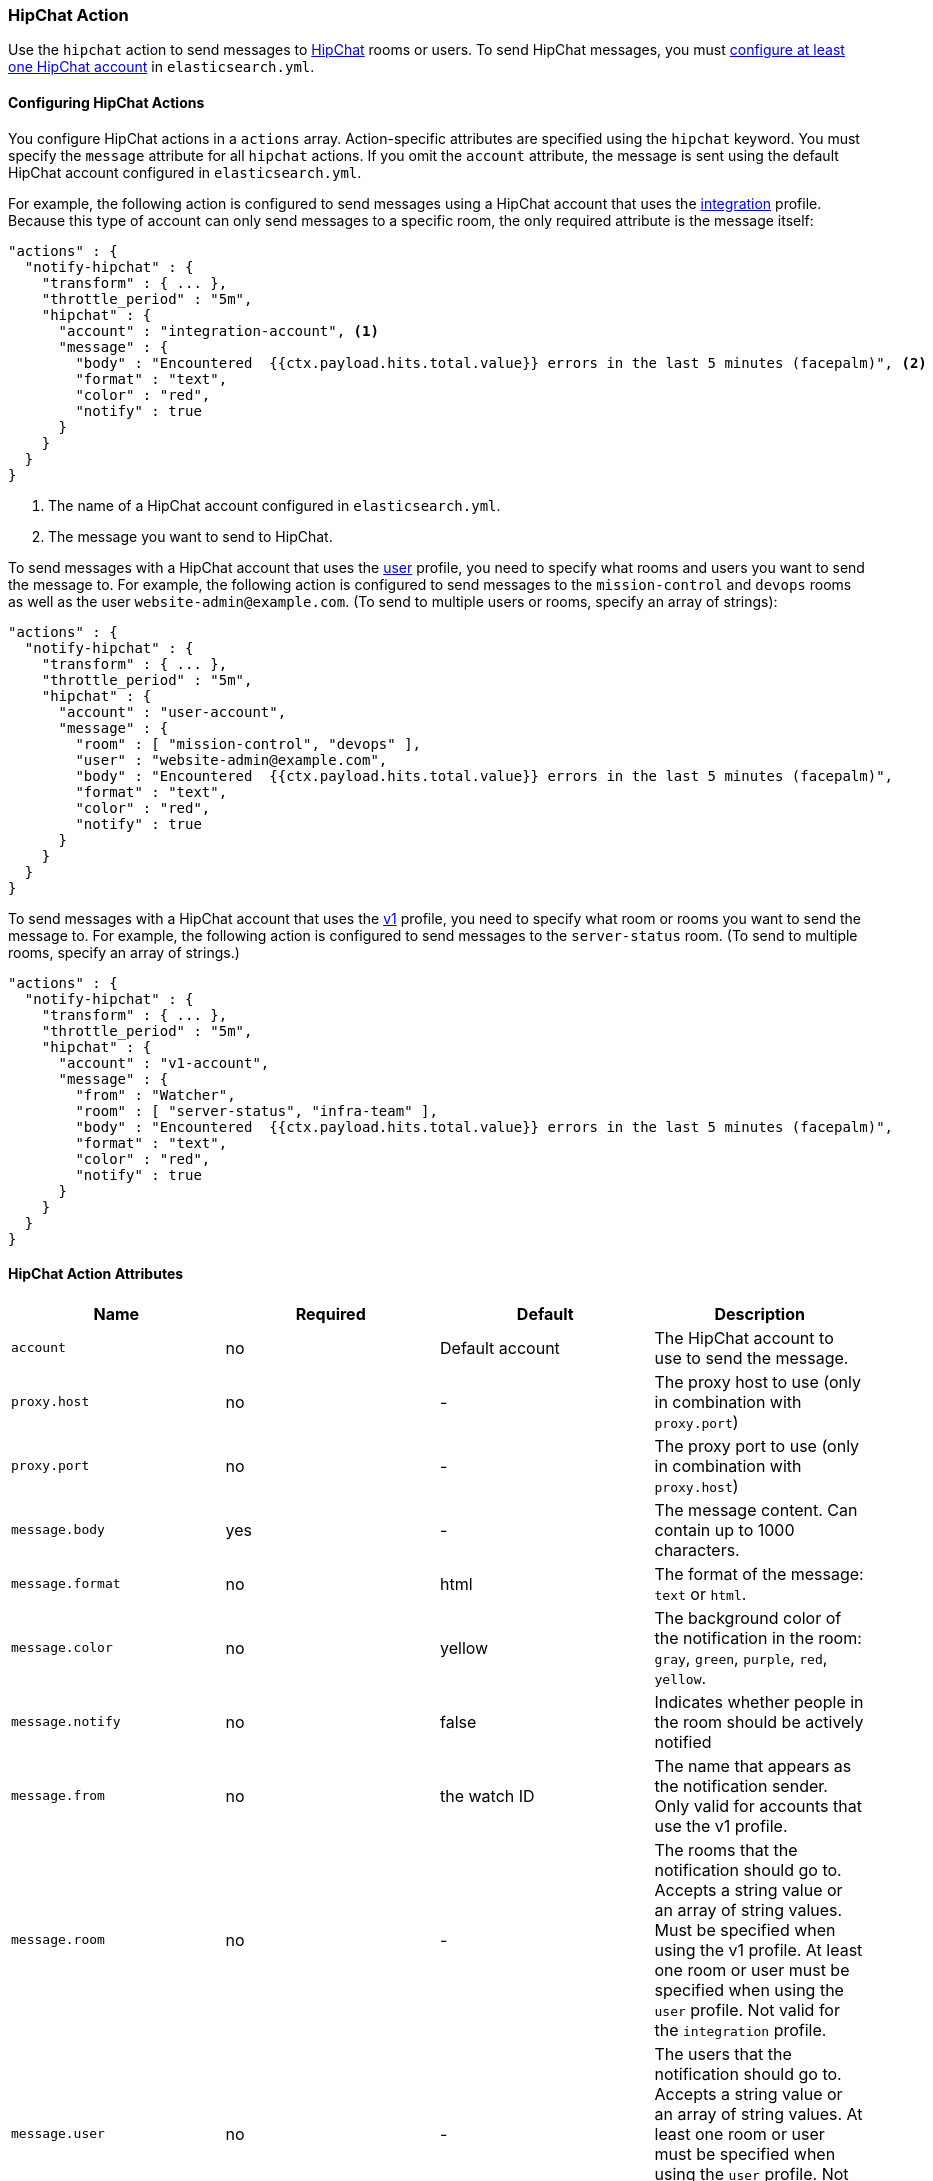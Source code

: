 [[actions-hipchat]]
=== HipChat Action

Use the `hipchat` action to send messages to https://www.hipchat.com[HipChat]
rooms or users. To send HipChat messages, you must
<<configuring-hipchat, configure at least one HipChat account>> in `elasticsearch.yml`. 

[[configuring-hipchat-actions]]
==== Configuring HipChat Actions

You configure HipChat actions in a `actions` array. Action-specific attributes
are specified using the `hipchat` keyword. You must specify the `message`
attribute for all `hipchat` actions. If you omit the `account` attribute, the
message is sent using the default HipChat account configured in
`elasticsearch.yml`.

For example, the following action is configured to send messages using a HipChat
account that uses the <<hipchat-api-integration, integration>> profile. Because
this type of account can only send messages to a specific room, the only required
attribute is the message itself:

[source,js]
--------------------------------------------------
"actions" : {
  "notify-hipchat" : {
    "transform" : { ... },
    "throttle_period" : "5m",
    "hipchat" : {
      "account" : "integration-account", <1>
      "message" : {
        "body" : "Encountered  {{ctx.payload.hits.total.value}} errors in the last 5 minutes (facepalm)", <2>
        "format" : "text",
        "color" : "red",
        "notify" : true
      }
    }
  }
}
--------------------------------------------------
// NOTCONSOLE
<1> The name of a HipChat account configured in `elasticsearch.yml`.
<2> The message you want to send to HipChat.

To send messages with a HipChat account that uses the <<hipchat-api-user, user>>
profile, you need to specify what rooms and users you want to send the message to.
For example, the following action is configured to send messages to the
`mission-control` and `devops` rooms as well as the user `website-admin@example.com`.
(To send to multiple users or rooms, specify an array of strings):

[source,js]
--------------------------------------------------
"actions" : {
  "notify-hipchat" : {
    "transform" : { ... },
    "throttle_period" : "5m",
    "hipchat" : {
      "account" : "user-account",
      "message" : {
        "room" : [ "mission-control", "devops" ],
        "user" : "website-admin@example.com",
        "body" : "Encountered  {{ctx.payload.hits.total.value}} errors in the last 5 minutes (facepalm)",
        "format" : "text",
        "color" : "red",
        "notify" : true
      }
    }
  }
}
--------------------------------------------------
// NOTCONSOLE

To send messages with a HipChat account that uses the <<hipchat-api-v1, v1>>
profile, you need to specify what room or rooms you want to send the message to.
For example, the following action is configured to send messages to the
`server-status` room. (To send to multiple rooms, specify an array of strings.)

[source,js]
--------------------------------------------------
"actions" : {
  "notify-hipchat" : {
    "transform" : { ... },
    "throttle_period" : "5m",
    "hipchat" : {
      "account" : "v1-account",
      "message" : {
        "from" : "Watcher",
        "room" : [ "server-status", "infra-team" ],
        "body" : "Encountered  {{ctx.payload.hits.total.value}} errors in the last 5 minutes (facepalm)",
        "format" : "text",
        "color" : "red",
        "notify" : true
      }
    }
  }
}
--------------------------------------------------
// NOTCONSOLE

[[hipchat-action-attributes]]
==== HipChat Action Attributes

[cols=",^,,", options="header"]
|======
| Name              |Required | Default         | Description

| `account`         | no      | Default account | The HipChat account to use to send the message.

| `proxy.host`      | no      | -               | The proxy host to use (only in combination with `proxy.port`)

| `proxy.port`      | no      | -               | The proxy port to use (only in combination with `proxy.host`)

| `message.body`    | yes     | -               | The message content. Can contain up to 1000 characters.

| `message.format`  | no      | html            | The format of the message: `text` or `html`.

| `message.color`   | no      | yellow          | The background color of the notification in the room:
                                                  `gray`, `green`, `purple`, `red`, `yellow`.

| `message.notify`  | no      | false           | Indicates whether people in the room should be actively
                                                  notified

| `message.from`    | no      | the watch ID    | The name that appears as the notification sender. Only
                                                  valid for accounts that use the v1 profile.

| `message.room`    | no      | -               | The rooms that the notification should go to. Accepts
                                                  a string value or an array of string values. Must be
                                                  specified when using the v1 profile. At least one room
                                                  or user must be specified when using the `user` profile.
                                                  Not valid for the `integration` profile.

| `message.user`    | no      | -               | The users that the notification should go to. Accepts
                                                  a string value or an array of string values. At least
                                                  one room or user must be specified when using the `user`
                                                  profile. Not valid for the `integration` or `v1` profiles.
|======


[[configuring-hipchat]]
==== Configuring HipChat Accounts

You configure the accounts {watcher} can use to communicate with HipChat in the
`xpack.notification.hipchat` namespace in `elasticsearch.yml`. Both
https://www.hipchat.com/docs/api[v1] and
https://www.hipchat.com/docs/apiv2[v2] HipChat APIs are supported.

{watcher} provides three HipChat API profiles:

<<hipchat-api-integration,integration>>::
Sends messages to a specific room using HipChat's v2 API
https://www.hipchat.com/docs/apiv2/method/send_room_notification[Send room
notification].

<<hipchat-api-user, user>>::
Sends messages as a particular user through the HipChat v2 API. Enables you to
send messages to arbitrary rooms or users.

<<hipchat-api-v1, v1>>::
Sends messages to rooms using HipChat's v1 API
https://www.hipchat.com/docs/api/method/rooms/message[rooms/message].
+
NOTE: The `v1` profile is provided because it is simple to set up and this API
      is familiar to many users. That said, HipChat has deprecated the v1 API
      and is encouraging users to migrate to v2. Both the `integration` and
      `user` profiles are based on the HipChat v2 API.

If you configure multiple HipChat accounts, you either need to set a default
HipChat account or specify which account the notification should be sent with
in the <<actions-hipchat, hipchat>> action.

deprecated[Storing the `auth_token` in the configuration file or using via updating the settings now is deprecated, as you should use the keystore for this, see {ref}/secure-settings.html[secure settings]]

[source,yaml]
--------------------------------------------------
xpack.notification.hipchat:
  default_account: team1
  account:
    team1:
      ...
    team2:
      ...
--------------------------------------------------


[[hipchat-api-integration]]
===== Using the Hipchat Integration Profile

You can use the `integration` profile to send messages to specific rooms. When
you set an account's profile to `integration`, the messages are sent through
HipChat's v2 https://www.hipchat.com/docs/apiv2/method/send_room_notification[
Send room notification] API.

When you use the `integration` profile, you need to configure a separate HipChat
account for each room you want to send messages--the account configuration
contains a room-specific authentication token. Alternatively, you can use the
<<hipchat-api-user, `user`>> or <<hipchat-api-v1, `v1`>> profile to send messages
to multiple rooms.

NOTE: The `integration` profile only supports sending messages to rooms, it does
      not support sending private messages. Use the <<hipchat-api-user, `user`>>
      profile to notify a particular HipChat user.

You need a room-specific authentication token to configure an `integration`
account. To generate an authentication token:

. Log in to http://hipchat.com[hipchat.com] or your HipChat server as a group
  administrator.
. Go to *Group admin > Rooms*.
. Click the name of the room you want to send messages to.
. Click the *Tokens* link.
. Enter a name for the token in the *Label* field.
+
image::images/hipchat-generate-room-token.jpg[]
. Select the *Send Notification* scope.
. Click *Create*.
. Copy the generated token so you can paste it into your HipChat account
  configuration in `elasticsearch.yml`.
+
image::images/hipchat-copy-room-token.jpg[]

To configure a HipChat account that uses the `integration` profile:

. Set the `type` to `integration`.
. Set `room` to the name of the room you want to send messages to.
. Set `auth_token` to the room-specific authentication token.

For example, the following snippet configures an account called
`notify-monitoring` that sends messages to the `monitoring` room:

[source,shell]
--------------------------------------------------
bin/elasticsearch-keystore add xpack.notification.hipchat.account.notify-monitoring.secure_auth_token
--------------------------------------------------

[source,yaml]
--------------------------------------------------
xpack.notification.hipchat:
  account:
    notify-monitoring:
      profile: integration
      room: monitoring
--------------------------------------------------

You can also specify defaults for the {ref}/notification-settings.html#hipchat-account-attributes[
message attributes]:

[source,yaml]
--------------------------------------------------
xpack.notification.hipchat:
  account:
    notify-monitoring:
      profile: integration
      room: monitoring
      message:
        format: text
        color: blue
        notify: true
--------------------------------------------------


[[hipchat-api-user]]
===== Using the HipChat User Profile

You can use the `user` profile to send messages to rooms as well as individual
HipChat users. When you set an account's profile to `user`, {watcher} sends
messages as a particular user through the HipChat v2 API.

Before you can configure a `user` account, you need to:

. Add a HipChat user for {watcher}. When setting the user name, keep in mind that
  the messages are sent on behalf of this user.
. Create an API token for the {watcher} user:
.. Log in to HipChat as the {watcher} user.
.. Go to `https://<hipchat-server>/account/api`. For example,
   `https://www.hipchat.com/account/api`.
.. Confirm the user password.
.. Enter a name for the token in the *Label* field.
+
image::images/hipchat-generate-user-token.jpg[]
. Select the *Send Notification* and *Send Message* scopes.
. Click *Create*.
. Copy the generated token so you can paste it into your HipChat account
  configuration in `elasticsearch.yml`.
+
image::images/hipchat-copy-room-token.jpg[]

To configure a HipChat account that uses the `user` profile:

. Set the `type` to `user`.
. Set `user` to the email address associated with the {watcher} user.
. Set `auth_token` to the {watcher} user's authentication token.

For example, the following configuration creates an account called
`notify-monitoring` that sends messages to the `monitoring` room:

[source,shell]
--------------------------------------------------
bin/elasticsearch-keystore add xpack.notification.hipchat.account.notify-monitoring.secure_auth_token
--------------------------------------------------

[source,yaml]
--------------------------------------------------
xpack.notification.hipchat:
  account:
    notify-monitoring:
      profile: user
--------------------------------------------------

You can also specify defaults for the <{ref}/notification-settings.html#hipchat-account-attributes[
message attributes]:

[source,shell]
--------------------------------------------------
bin/elasticsearch-keystore add xpack.notification.hipchat.account.notify-monitoring.secure_auth_token
--------------------------------------------------

[source,yaml]
--------------------------------------------------
xpack.notification.hipchat:
  account:
    notify-monitoring:
      profile: user
      message:
        format: text
        color: blue
        notify: true
--------------------------------------------------


[[hipchat-api-v1]]
===== Using the HipChat v1 Profile

You can use the `v1` profile to send messages to particular rooms. When you set
an account's profile to `v1`, messages are sent through HipChat's v1
https://www.hipchat.com/docs/api/method/rooms/message[rooms/message] API.

WARNING:  The `v1` profile uses a deprecated API that is expected to be removed
          by HipChat in the future.

The `v1` profile only supports sending messages to rooms, it does not support
sending private messages. Use the <<hipchat-api-user, `user`>> profile to send
private messages to HipChat users.

Before you can configure a `v1` account, you need to generate a `v1` API token:

. Log in to your HipChat server as a group admin.
. Go to `https://<hipchat-server>/admin/api`. For example,
  `https://hipchat.com/admin/api`.
. Confirm your admin password.
. Select the *Notification* type.
+
image::images/hipchat-generate-v1-token.jpg[]
. Enter a name for the token in the *Label* field.
. Click *Create*.
. Copy the generated token so you can paste it into your HipChat account
  configuration in `elasticsearch.yml`.
+
image::images/hipchat-copy-v1-token.jpg[]

To configure a HipChat account that uses the `v1` profile:

. Set the `type` to `v1`.
. Set `auth_token` to the v1 authentication token you generated.

For example, the following configuration creates an account called
`notify-monitoring`:

[source,shell]
--------------------------------------------------
bin/elasticsearch-keystore add xpack.notification.hipchat.account.notify-monitoring.secure_auth_token
--------------------------------------------------

[source,yaml]
--------------------------------------------------
xpack.notification.hipchat:
  account:
    notify-monitoring:
      profile: v1
--------------------------------------------------

You can also specify defaults for the {ref}/notification-settings.html#hipchat-account-attributes[
message attributes].

[source,yaml]
--------------------------------------------------
xpack.notification.hipchat:
  account:
    notify-monitoring:
      profile: v1
      message:
        format: text
        color: blue
        notify: true
--------------------------------------------------
